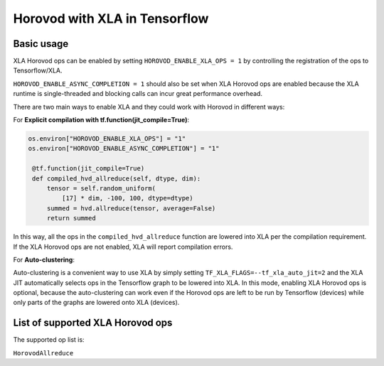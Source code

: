 Horovod with XLA in Tensorflow
=======================

Basic usage
-----------

XLA Horovod ops can be enabled by setting ``HOROVOD_ENABLE_XLA_OPS = 1`` by controlling the registration of the ops to Tensorflow/XLA.

``HOROVOD_ENABLE_ASYNC_COMPLETION = 1`` should also be set when XLA Horovod ops are enabled because the XLA runtime is single-threaded and blocking calls can incur great performance overhead.

There are two main ways to enable XLA and they could work with Horovod in different ways:

For **Explicit compilation with tf.function(jit_compile=True)**:

.. code-block:: python

    os.environ["HOROVOD_ENABLE_XLA_OPS"] = "1"
    os.environ["HOROVOD_ENABLE_ASYNC_COMPLETION"] = "1"

     @tf.function(jit_compile=True)
     def compiled_hvd_allreduce(self, dtype, dim):
         tensor = self.random_uniform(
             [17] * dim, -100, 100, dtype=dtype)
         summed = hvd.allreduce(tensor, average=False)
         return summed

In this way, all the ops in the ``compiled_hvd_allreduce`` function are lowered into XLA per the compilation requirement. If the XLA Horovod ops are not enabled, XLA will report compilation errors.


For **Auto-clustering**:

Auto-clustering is a convenient way to use XLA by simply setting ``TF_XLA_FLAGS=--tf_xla_auto_jit=2`` and the XLA JIT automatically selects ops in the Tensorflow graph to be lowered into XLA. In this mode, enabling XLA Horovod ops is optional, because the auto-clustering can work even if the Horovod ops are left to be run by Tensorflow (devices) while only parts of the graphs are lowered onto XLA (devices).

List of supported XLA Horovod ops
---------------------------------

The supported op list is:

``HorovodAllreduce``

